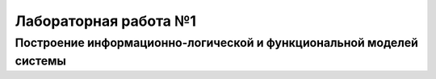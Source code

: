 Лабораторная работа №1
=======================

Построение информационно-логической и функциональной моделей системы
______________________________________________________________________

